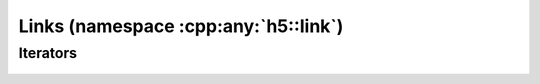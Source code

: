 =====================================
Links (namespace :cpp:any:`h5::link`)
=====================================




.. _link-iterators:

Iterators
=========


.. figure:: ../images/link_iterators.png
   :align: center
   :width: 500px
   
   
   

